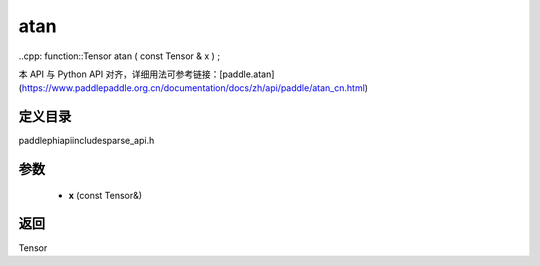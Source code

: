 .. _cn_api_paddle_experimental_sparse_atan:

atan
-------------------------------

..cpp: function::Tensor atan ( const Tensor & x ) ;


本 API 与 Python API 对齐，详细用法可参考链接：[paddle.atan](https://www.paddlepaddle.org.cn/documentation/docs/zh/api/paddle/atan_cn.html)

定义目录
:::::::::::::::::::::
paddle\phi\api\include\sparse_api.h

参数
:::::::::::::::::::::
	- **x** (const Tensor&)

返回
:::::::::::::::::::::
Tensor
